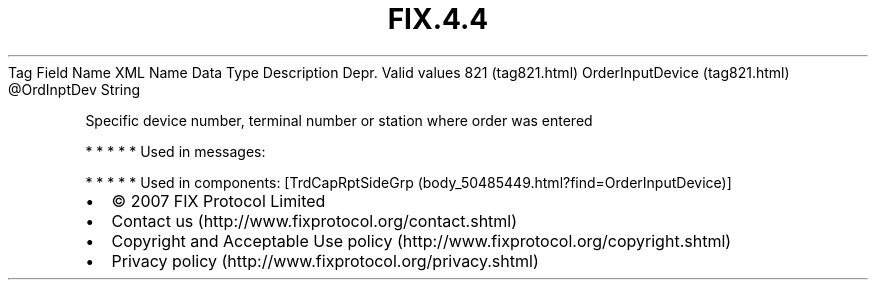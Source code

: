 .TH FIX.4.4 "" "" "Tag #821"
Tag
Field Name
XML Name
Data Type
Description
Depr.
Valid values
821 (tag821.html)
OrderInputDevice (tag821.html)
\@OrdInptDev
String
.PP
Specific device number, terminal number or station where order was
entered
.PP
   *   *   *   *   *
Used in messages:
.PP
   *   *   *   *   *
Used in components:
[TrdCapRptSideGrp (body_50485449.html?find=OrderInputDevice)]

.PD 0
.P
.PD

.PP
.PP
.IP \[bu] 2
© 2007 FIX Protocol Limited
.IP \[bu] 2
Contact us (http://www.fixprotocol.org/contact.shtml)
.IP \[bu] 2
Copyright and Acceptable Use policy (http://www.fixprotocol.org/copyright.shtml)
.IP \[bu] 2
Privacy policy (http://www.fixprotocol.org/privacy.shtml)
